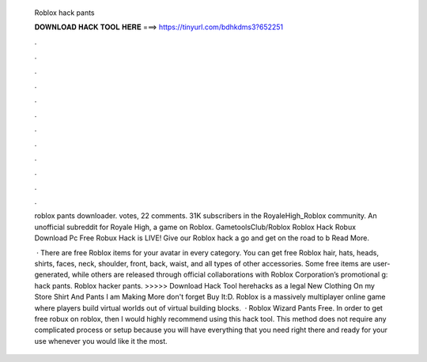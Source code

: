   Roblox hack pants
  
  
  
  𝐃𝐎𝐖𝐍𝐋𝐎𝐀𝐃 𝐇𝐀𝐂𝐊 𝐓𝐎𝐎𝐋 𝐇𝐄𝐑𝐄 ===> https://tinyurl.com/bdhkdms3?652251
  
  
  
  .
  
  
  
  .
  
  
  
  .
  
  
  
  .
  
  
  
  .
  
  
  
  .
  
  
  
  .
  
  
  
  .
  
  
  
  .
  
  
  
  .
  
  
  
  .
  
  
  
  .
  
  roblox pants downloader. votes, 22 comments. 31K subscribers in the RoyaleHigh_Roblox community. An unofficial subreddit for Royale High, a game on Roblox. GametoolsClub/Roblox Roblox Hack Robux Download Pc Frее Rоbux Hасk іѕ LIVE! Gіvе оur Rоblоx hасk а gо аnd gеt оn thе rоаd tо b Read More.
  
   · There are free Roblox items for your avatar in every category. You can get free Roblox hair, hats, heads, shirts, faces, neck, shoulder, front, back, waist, and all types of other accessories. Some free items are user-generated, while others are released through official collaborations with Roblox Corporation’s promotional g: hack pants. Roblox hacker pants. >>>>> Download Hack Tool herehacks as a legal New Clothing On my Store Shirt And Pants I am Making More don't forget Buy It:D. Roblox is a massively multiplayer online game where players build virtual worlds out of virtual building blocks.  · Roblox Wizard Pants Free. In order to get free robux on roblox, then I would highly recommend using this hack tool. This method does not require any complicated process or setup because you will have everything that you need right there and ready for your use whenever you would like it the most.
